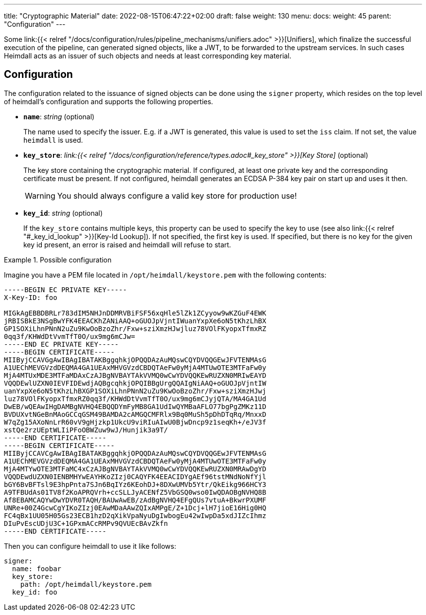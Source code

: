 ---
title: "Cryptographic Material"
date: 2022-08-15T06:47:22+02:00
draft: false
weight: 130
menu:
  docs:
    weight: 45
    parent: "Configuration"
---

Some link:{{< relref "/docs/configuration/rules/pipeline_mechanisms/unifiers.adoc" >}}[Unifiers], which finalize the successful execution of the pipeline, can generated signed objects, like a JWT, to be forwarded to the upstream services. In such cases Heimdall acts as an issuer of such objects and needs at least corresponding key material.

== Configuration

The configuration related to the issuance of signed objects can be done using the `signer` property, which resides on the top level of heimdall's configuration and supports the following properties.

* *`name`*: _string_ (optional)
+
The name used to specify the issuer. E.g. if a JWT is generated, this value is used to set the `iss` claim. If not set, the value `heimdall` is used.

* *`key_store`*: _link:{{< relref "/docs/configuration/reference/types.adoc#_key_store" >}}[Key Store]_ (optional)
+
The key store containing the cryptographic material. If configured, at least one private key and the corresponding certificate must be present. If not configured, heimdall generates an ECDSA P-384 key pair on start up and uses it then.
+
WARNING: You should always configure a valid key store for production use!

* *`key_id`*: _string_ (optional)
+
If the `key_store` contains multiple keys, this property can be used to specify the key to use (see also link:{{< relref "#_key_id_lookup" >}}[Key-Id Lookup]). If not specified, the first key is used. If specified, but there is no key for the given key id present, an error is raised and heimdall will refuse to start.

.Possible configuration
====
Imagine you have a PEM file located in `/opt/heimdall/keystore.pem` with the following contents:

[source, txt]
----
-----BEGIN EC PRIVATE KEY-----
X-Key-ID: foo

MIGkAgEBBDBRLr783dIM5NHJnDDMRVBiFSF56xqHle5lZk1ZCyyow9wKZGuF4EWK
jRBISBkE3NSgBwYFK4EEACKhZANiAAQ+oGUOJpVjntIWuanYxpXe6oN5tKhzLhBX
GP1SOXiLhnPNnN2uZu9KwOoBzoZhr/Fxw+sziXmzHJwjluz78VOlFKyopxTfmxRZ
0qq3f/KHWdDtVvmTfT0O/ux9mg6mCJw=
-----END EC PRIVATE KEY-----
-----BEGIN CERTIFICATE-----
MIIByjCCAVGgAwIBAgIBATAKBggqhkjOPQQDAzAuMQswCQYDVQQGEwJFVTENMAsG
A1UEChMEVGVzdDEQMA4GA1UEAxMHVGVzdCBDQTAeFw0yMjA4MTUwOTE3MTFaFw0y
MjA4MTUxMDE3MTFaMDAxCzAJBgNVBAYTAkVVMQ0wCwYDVQQKEwRUZXN0MRIwEAYD
VQQDEwlUZXN0IEVFIDEwdjAQBgcqhkjOPQIBBgUrgQQAIgNiAAQ+oGUOJpVjntIW
uanYxpXe6oN5tKhzLhBXGP1SOXiLhnPNnN2uZu9KwOoBzoZhr/Fxw+sziXmzHJwj
luz78VOlFKyopxTfmxRZ0qq3f/KHWdDtVvmTfT0O/ux9mg6mCJyjQTA/MA4GA1Ud
DwEB/wQEAwIHgDAMBgNVHQ4EBQQDYmFyMB8GA1UdIwQYMBaAFLO77bgPgZMKz11D
BVDUXvtNGeBnMAoGCCqGSM49BAMDA2cAMGQCMFRlx9Bq0MuSh5pDhDTqRq/MnxxD
W7qZg15AXoNnLrR60vV9gHjzkp1UkcU9viRIuAIwU0BjwDncp9z1seqKh+/eJV3f
xstQe2rzUEptWLIiPFoOBWZuw9wJ/Hunjik3a9T/
-----END CERTIFICATE-----
-----BEGIN CERTIFICATE-----
MIIByjCCAVCgAwIBAgIBATAKBggqhkjOPQQDAzAuMQswCQYDVQQGEwJFVTENMAsG
A1UEChMEVGVzdDEQMA4GA1UEAxMHVGVzdCBDQTAeFw0yMjA4MTUwOTE3MTFaFw0y
MjA4MTYwOTE3MTFaMC4xCzAJBgNVBAYTAkVVMQ0wCwYDVQQKEwRUZXN0MRAwDgYD
VQQDEwdUZXN0IENBMHYwEAYHKoZIzj0CAQYFK4EEACIDYgAEf96tstMNdNoNfYjl
bGY6BvBFTsl9E3hpPnta7SJn6BqIYz6KEohDJ+8DXwUMVb5Ytr/QkEikg966HCY3
A9TFBUdAs01TV8f2KoAPRQVrh+ccSLLJyACENfZ5VbGSQ0wso0IwQDAOBgNVHQ8B
Af8EBAMCAQYwDwYDVR0TAQH/BAUwAwEB/zAdBgNVHQ4EFgQUs7vtuA+BkwrPXUMF
UNRe+00Z4GcwCgYIKoZIzj0EAwMDaAAwZQIxAMPgE/Z+1Dcj+lH7jioE16Hig0HQ
FC4qBx1UU05H05Gs23ECB1hzD2qXikVpaNyuDgIwbogEu42wIwpDa5xdJIZcIhmz
DIuPvEscUDjU3C+1GPxmACcRMPv9QVUEcBAvZkfn
-----END CERTIFICATE-----
----

Then you can configure heimdall to use it like follows:

[source, yaml]
----
signer:
  name: foobar
  key_store:
    path: /opt/heimdall/keystore.pem
  key_id: foo
----
====
